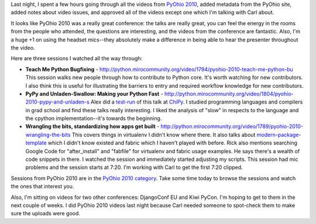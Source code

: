 .. title: PyOhio 2010 videos posted to Python Miro Community
.. slug: status_20100812
.. date: 2010-08-12 13:47:27
.. tags: pmc, python, dev, miro, work, mirocommunity

Last night, I spent a few hours going through all the videos from
`PyOhio 2010 <http://www.pyohio.org/Home>`__, added metadata from the
PyOhio site, added notes about video issues, and approved all of the
videos except one which I'm talking with Carl about.

It looks like PyOhio 2010 was a really great conference: the talks are
really great, you can feel the energy in the rooms from the people who
attended, the questions are interesting, and the videos from the
conference are fantastic. Also, I'm a huge +1 on using the headset
mics--they absolutely make a difference in being able to hear the
presenter throughout the video.

Here are three sessions I watched all the way through:

* **Teach Me Python Bugfixing** -
  http://python.mirocommunity.org/video/1794/pyohio-2010-teach-me-python-bu
  This session walks new people through how to contribute to Python
  core. It's worth watching for new contributors. I also think this is
  useful for illustrating the barriers to entry and required workflow
  knowledge for new contributors.
* **PyPy and Unladen-Swallow: Making your Python Fast** -
  http://python.mirocommunity.org/video/1804/pyohio-2010-pypy-and-unladen-s
  Alex did a
  `test-run <http://python.mirocommunity.org/video/1784/pypy-and-unladen-swallow-makin>`__
  of this talk at `ChiPy <http://chipy.org/>`__. I studied programming
  languages and compilers in grad school and find these talks really
  interesting. I liked the analysis of "slow" in respects to the
  language and the cpython implementation--it's towards the beginning.
* **Wrangling the bits, standardizing how apps get built** -
  http://python.mirocommunity.org/video/1789/pyohio-2010-wrangling-the-bits
  This covers things in virtualenv I didn't know where there. It also
  talks about
  `modern-package-template <http://pypi.python.org/pypi/modern-package-template>`__
  which I didn't know existed and fabric which I haven't played with
  before. Rick also mentions searching Google Code for "after_install"
  and "fabfile" for virtualenv and fabric usage examples. He says
  there's a wealth of code snippets in there. I watched the session and
  immediately started adjusting my scripts. This session had mic
  problems and the session starts at 7:20. I'm working with Carl to get
  the first 7:20 clipped.

Sessions from PyOhio 2010 are in the `PyOhio 2010
category <http://python.mirocommunity.org/category/pyohio-2010>`__. Take
some time today to browse the sessions and watch the ones that interest
you.

Also, I'm sitting on videos for two other conferences: DjangoConf EU and
Kiwi PyCon. I'm hoping to get to them in the next couple of weeks. I did
PyOhio 2010 videos last night because Carl needed someone to spot-check
them to make sure the uploads were good.
